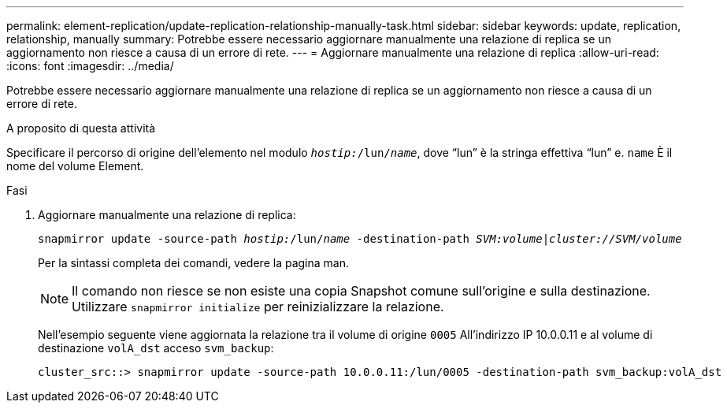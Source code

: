 ---
permalink: element-replication/update-replication-relationship-manually-task.html 
sidebar: sidebar 
keywords: update, replication, relationship, manually 
summary: Potrebbe essere necessario aggiornare manualmente una relazione di replica se un aggiornamento non riesce a causa di un errore di rete. 
---
= Aggiornare manualmente una relazione di replica
:allow-uri-read: 
:icons: font
:imagesdir: ../media/


[role="lead"]
Potrebbe essere necessario aggiornare manualmente una relazione di replica se un aggiornamento non riesce a causa di un errore di rete.

.A proposito di questa attività
Specificare il percorso di origine dell'elemento nel modulo `_hostip:_/lun/_name_`, dove "`lun`" è la stringa effettiva "`lun`" e. `name` È il nome del volume Element.

.Fasi
. Aggiornare manualmente una relazione di replica:
+
`snapmirror update -source-path _hostip:_/lun/_name_ -destination-path _SVM:volume_|_cluster://SVM/volume_`

+
Per la sintassi completa dei comandi, vedere la pagina man.

+
[NOTE]
====
Il comando non riesce se non esiste una copia Snapshot comune sull'origine e sulla destinazione. Utilizzare `snapmirror initialize` per reinizializzare la relazione.

====
+
Nell'esempio seguente viene aggiornata la relazione tra il volume di origine `0005` All'indirizzo IP 10.0.0.11 e al volume di destinazione `volA_dst` acceso `svm_backup`:

+
[listing]
----
cluster_src::> snapmirror update -source-path 10.0.0.11:/lun/0005 -destination-path svm_backup:volA_dst
----

